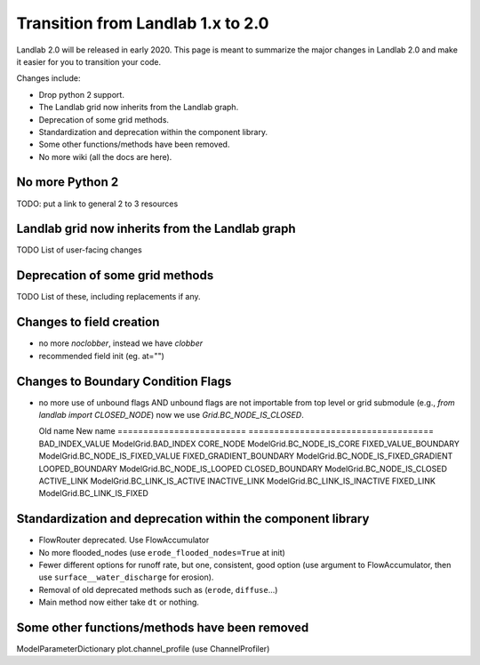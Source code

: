 .. _one_to_two:

Transition from Landlab 1.x to 2.0
==================================

Landlab 2.0 will be released in early 2020. This page is meant to summarize the
major changes in Landlab 2.0 and make it easier for you to transition your
code.

Changes include:

- Drop python 2 support.
- The Landlab grid now inherits from the Landlab graph.
- Deprecation of some grid methods.
- Standardization and deprecation within the component library.
- Some other functions/methods have been removed.
- No more wiki (all the docs are here).

No more Python 2
----------------

TODO: put a link to general 2 to 3 resources


Landlab grid now inherits from the Landlab graph
------------------------------------------------

TODO List of user-facing changes

Deprecation of some grid methods
--------------------------------

TODO List of these, including replacements if any.

Changes to field creation
-------------------------
- no more `noclobber`, instead we have `clobber`
- recommended field init (eg. at="")

Changes to Boundary Condition Flags
-----------------------------------
- no more use of unbound flags AND unbound flags are not importable
  from top level or grid submodule (e.g., `from landlab import CLOSED_NODE`)
  now we use `Grid.BC_NODE_IS_CLOSED`.

  Old name                  New name
  ========================= ====================================
  BAD_INDEX_VALUE           ModelGrid.BAD_INDEX
  CORE_NODE                 ModelGrid.BC_NODE_IS_CORE
  FIXED_VALUE_BOUNDARY      ModelGrid.BC_NODE_IS_FIXED_VALUE
  FIXED_GRADIENT_BOUNDARY   ModelGrid.BC_NODE_IS_FIXED_GRADIENT
  LOOPED_BOUNDARY           ModelGrid.BC_NODE_IS_LOOPED
  CLOSED_BOUNDARY           ModelGrid.BC_NODE_IS_CLOSED
  ACTIVE_LINK               ModelGrid.BC_LINK_IS_ACTIVE
  INACTIVE_LINK             ModelGrid.BC_LINK_IS_INACTIVE
  FIXED_LINK                ModelGrid.BC_LINK_IS_FIXED


Standardization and deprecation within the component library
------------------------------------------------------------

- FlowRouter deprecated. Use FlowAccumulator
- No more flooded_nodes (use ``erode_flooded_nodes=True`` at init)
- Fewer different options for runoff rate, but one, consistent, good option
  (use argument to FlowAccumulator, then use ``surface__water_discharge`` for
  erosion).
- Removal of old deprecated methods such as (``erode``, ``diffuse``...)
- Main method now either take ``dt`` or nothing.

Some other functions/methods have been removed
----------------------------------------------

ModelParameterDictionary
plot.channel_profile (use ChannelProfiler)
